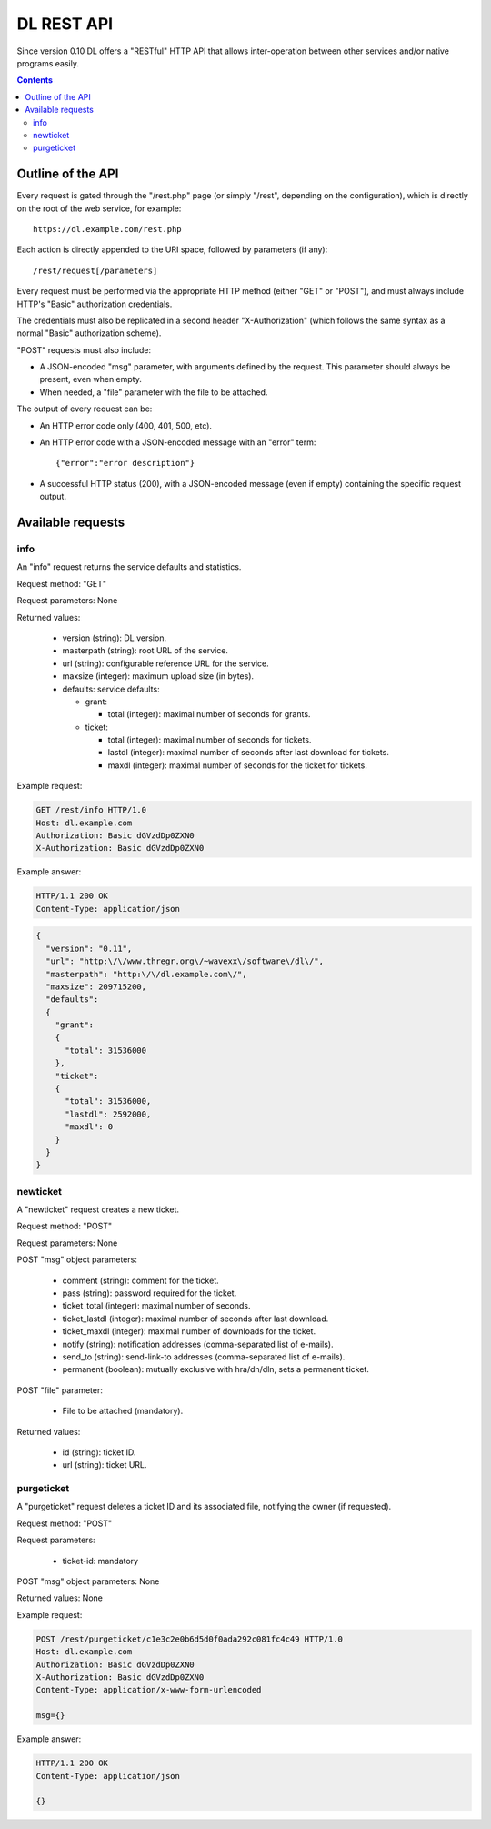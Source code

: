 DL REST API
===========

Since version 0.10 DL offers a "RESTful" HTTP API that allows inter-operation
between other services and/or native programs easily.

.. contents::


Outline of the API
------------------

Every request is gated through the "/rest.php" page (or simply "/rest",
depending on the configuration), which is directly on the root of the web
service, for example::

  https://dl.example.com/rest.php

Each action is directly appended to the URI space, followed by parameters (if
any)::

  /rest/request[/parameters]

Every request must be performed via the appropriate HTTP method (either "GET"
or "POST"), and must always include HTTP's "Basic" authorization credentials.

The credentials must also be replicated in a second header "X-Authorization"
(which follows the same syntax as a normal "Basic" authorization scheme).

"POST" requests must also include:

* A JSON-encoded "msg" parameter, with arguments defined by the request. This
  parameter should always be present, even when empty.
* When needed, a "file" parameter with the file to be attached.

The output of every request can be:

* An HTTP error code only (400, 401, 500, etc).
* An HTTP error code with a JSON-encoded message with an "error" term::

    {"error":"error description"}

* A successful HTTP status (200), with a JSON-encoded message (even if empty)
  containing the specific request output.


Available requests
------------------

info
~~~~

An "info" request returns the service defaults and statistics.

Request method: "GET"

Request parameters: None

Returned values:

  * version (string): DL version.
  * masterpath (string): root URL of the service.
  * url (string): configurable reference URL for the service.
  * maxsize (integer): maximum upload size (in bytes).
  * defaults: service defaults:

    * grant:

      * total (integer): maximal number of seconds for grants.

    * ticket:

      * total (integer): maximal number of seconds for tickets.
      * lastdl (integer): maximal number of seconds after last download for tickets.
      * maxdl (integer): maximal number of seconds for the ticket for tickets.

Example request:

.. code:: http

  GET /rest/info HTTP/1.0
  Host: dl.example.com
  Authorization: Basic dGVzdDp0ZXN0
  X-Authorization: Basic dGVzdDp0ZXN0

Example answer:

.. code:: http

  HTTP/1.1 200 OK
  Content-Type: application/json

.. code:: json

  {
    "version": "0.11",
    "url": "http:\/\/www.thregr.org\/~wavexx\/software\/dl\/",
    "masterpath": "http:\/\/dl.example.com\/",
    "maxsize": 209715200,
    "defaults":
    {
      "grant":
      {
	"total": 31536000
      },
      "ticket":
      {
	"total": 31536000,
	"lastdl": 2592000,
	"maxdl": 0
      }
    }
  }


newticket
~~~~~~~~~

A "newticket" request creates a new ticket.

Request method: "POST"

Request parameters: None

POST "msg" object parameters:

  * comment (string): comment for the ticket.
  * pass (string): password required for the ticket.
  * ticket_total (integer): maximal number of seconds.
  * ticket_lastdl (integer): maximal number of seconds after last download.
  * ticket_maxdl (integer): maximal number of downloads for the ticket.
  * notify (string): notification addresses (comma-separated list of e-mails).
  * send_to (string): send-link-to addresses (comma-separated list of e-mails).
  * permanent (boolean): mutually exclusive with hra/dn/dln, sets a permanent
    ticket.

POST "file" parameter:

  * File to be attached (mandatory).

Returned values:

  * id (string): ticket ID.
  * url (string): ticket URL.


purgeticket
~~~~~~~~~~~

A "purgeticket" request deletes a ticket ID and its associated file, notifying
the owner (if requested).

Request method: "POST"

Request parameters:

  * ticket-id: mandatory

POST "msg" object parameters: None

Returned values: None

Example request:

.. code:: http

  POST /rest/purgeticket/c1e3c2e0b6d5d0f0ada292c081fc4c49 HTTP/1.0
  Host: dl.example.com
  Authorization: Basic dGVzdDp0ZXN0
  X-Authorization: Basic dGVzdDp0ZXN0
  Content-Type: application/x-www-form-urlencoded

  msg={}

Example answer:

.. code:: http

  HTTP/1.1 200 OK
  Content-Type: application/json

  {}

